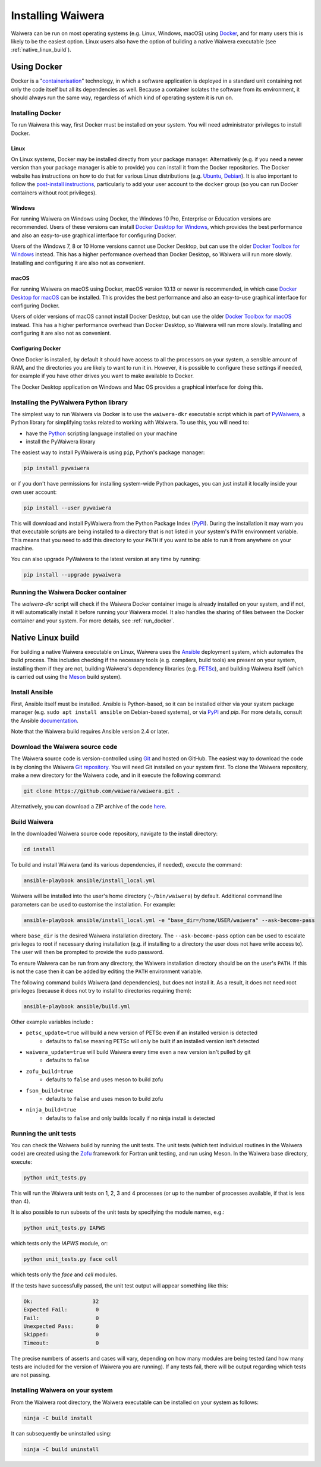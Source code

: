 .. index:: Waiwera; installation, installation

******************
Installing Waiwera
******************

Waiwera can be run on most operating systems (e.g. Linux, Windows, macOS) using `Docker <https://www.docker.com/>`_, and for many users this is likely to be the easiest option. Linux users also have the option of building a native Waiwera executable (see :ref:`native_linux_build`).

.. index:: Docker
.. _using_docker:

Using Docker
============

Docker is a "`containerisation <https://www.docker.com/resources/what-container>`_" technology, in which a software application is deployed in a standard unit containing not only the code itself but all its dependencies as well. Because a container isolates the software from its environment, it should always run the same way, regardless of which kind of operating system it is run on.

.. index:: Docker; installation

Installing Docker
-----------------

To run Waiwera this way, first Docker must be installed on your system. You will need administrator privileges to install Docker.

Linux
.....

On Linux systems, Docker may be installed directly from your package manager. Alternatively (e.g. if you need a newer version than your package manager is able to provide) you can install it from the Docker repositories. The Docker website has instructions on how to do that for various Linux distributions (e.g. `Ubuntu <https://docs.docker.com/install/linux/docker-ce/ubuntu/>`_, `Debian <https://docs.docker.com/install/linux/docker-ce/debian/>`_). It is also important to follow the `post-install instructions <https://docs.docker.com/install/linux/linux-postinstall/>`_, particularly to add your user account to the ``docker`` group (so you can run Docker containers without root privileges).

Windows
.......

For running Waiwera on Windows using Docker, the Windows 10 Pro, Enterprise or Education versions are recommended. Users of these versions can install `Docker Desktop for Windows <https://docs.docker.com/docker-for-windows/install/>`_, which provides the best performance and also an easy-to-use graphical interface for configuring Docker.

Users of the Windows 7, 8 or 10 Home versions cannot use Docker Desktop, but can use the older `Docker Toolbox for Windows <https://docs.docker.com/toolbox/toolbox_install_windows/>`_ instead. This has a higher performance overhead than Docker Desktop, so Waiwera will run more slowly. Installing and configuring it are also not as convenient.

macOS
.....

For running Waiwera on macOS using Docker, macOS version 10.13 or newer is recommended, in which case `Docker Desktop for macOS <https://docs.docker.com/docker-for-mac/install/>`_ can be installed. This provides the best performance and also an easy-to-use graphical interface for configuring Docker.

Users of older versions of macOS cannot install Docker Desktop, but can use the older `Docker Toolbox for macOS <https://docs.docker.com/toolbox/toolbox_install_mac/>`_ instead. This has a higher performance overhead than Docker Desktop, so Waiwera will run more slowly. Installing and configuring it are also not as convenient.

.. index:: Docker; configuring

Configuring Docker
..................

Once Docker is installed, by default it should have access to all the processors on your system, a sensible amount of RAM, and the directories you are likely to want to run it in. However, it is possible to configure these settings if needed, for example if you have other drives you want to make available to Docker.

The Docker Desktop application on Windows and Mac OS provides a graphical interface for doing this.

.. index:: Docker; running, PyWaiwera; installation

Installing the PyWaiwera Python library
---------------------------------------

The simplest way to run Waiwera via Docker is to use the ``waiwera-dkr`` executable script which is part of `PyWaiwera <https://pypi.org/project/pywaiwera>`_, a Python library for simplifying tasks related to working with Waiwera. To use this, you will need to:

- have the `Python <https://www.python.org/>`_ scripting language installed on your machine
- install the PyWaiwera library

The easiest way to install PyWaiwera is using ``pip``, Python's package manager:

.. code-block:: bash

   pip install pywaiwera

or if you don't have permissions for installing system-wide Python packages, you can just install it locally inside your own user account:

.. code-block:: bash

   pip install --user pywaiwera

This will download and install PyWaiwera from the Python Package Index (`PyPI <https://pypi.org>`_). During the installation it may warn you that executable scripts are being installed to a directory that is not listed in your system's ``PATH`` environment variable. This means that you need to add this directory to your ``PATH`` if you want to be able to run it from anywhere on your machine.

You can also upgrade PyWaiwera to the latest version at any time by running:

.. code-block:: bash

   pip install --upgrade pywaiwera

.. index:: Docker; running

Running the Waiwera Docker container
------------------------------------

The `waiwera-dkr` script will check if the Waiwera Docker container image is already installed on your system, and if not, it will automatically install it before running your Waiwera model. It also handles the sharing of files between the Docker container and your system. For more details, see :ref:`run_docker`.

.. index:: Waiwera; building
.. _native_linux_build:

Native Linux build
==================

For building a native Waiwera executable on Linux, Waiwera uses the `Ansible <https://www.ansible.com/>`_ deployment system, which automates the build process. This includes checking if the necessary tools (e.g. compilers, build tools) are present on your system, installing them if they are not, building Waiwera's dependency libraries (e.g. `PETSc <https://www.mcs.anl.gov/petsc/>`_), and building Waiwera itself (which is carried out using the `Meson <https://mesonbuild.com/>`_ build system).

.. index:: Ansible

Install Ansible
---------------

First, Ansible itself must be installed. Ansible is Python-based, so it can be installed either via your system package manager (e.g. ``sudo apt install ansible`` on Debian-based systems), or via `PyPI <https://pypi.org/>`_ and `pip`. For more details, consult the Ansible `documentation <https://docs.ansible.com/ansible/latest/installation_guide/intro_installation.html>`_.

Note that the Waiwera build requires Ansible version 2.4 or later.

Download the Waiwera source code
--------------------------------

The Waiwera source code is version-controlled using `Git <https://git-scm.com/>`_ and hosted on GitHub. The easiest way to download the code is by cloning the Waiwera `Git repository <https://github.com/waiwera/waiwera>`_. You will need Git installed on your system first. To clone the Waiwera repository, make a new directory for the Waiwera code, and in it execute the following command:

.. code-block:: bash

   git clone https://github.com/waiwera/waiwera.git .

Alternatively, you can download a ZIP archive of the code `here <https://github.com/waiwera/waiwera/archive/master.zip>`_.

Build Waiwera
-------------
In the downloaded Waiwera source code repository, navigate to the install directory:

.. code-block:: bash

   cd install

To build and install Waiwera (and its various dependencies, if needed), execute the command:

.. code-block:: bash

   ansible-playbook ansible/install_local.yml

Waiwera will be installed into the user's home directory (``~/bin/waiwera``) by default. Additional command line parameters can be used to customise the installation. For example:

.. code-block:: bash

   ansible-playbook ansible/install_local.yml -e "base_dir=/home/USER/waiwera" --ask-become-pass

where ``base_dir`` is the desired Waiwera installation directory. The ``--ask-become-pass`` option can be used to escalate privileges to root if necessary during installation (e.g. if installing to a directory the user does not have write access to). The user will then be prompted to provide the sudo password.

To ensure Waiwera can be run from any directory, the Waiwera installation directory should be on the user's ``PATH``. If this is not the case then it can be added by editing the ``PATH`` environment variable.

The following command builds Waiwera (and dependencies), but does not install it. As a result, it does not need root privileges (because it does not try to install to directories requiring them):

.. code-block:: bash

  ansible-playbook ansible/build.yml

Other example variables include :

* ``petsc_update=true`` will build a new version of PETSc even if an installed version is detected
    * defaults to ``false`` meaning PETSc will only be built if an installed version isn't detected
* ``waiwera_update=true`` will build Waiwera every time even a new version isn't pulled by git
    * defaults to ``false``
* ``zofu_build=true``
    * defaults to ``false`` and uses meson to build zofu
* ``fson_build=true``
    * defaults to ``false`` and uses meson to build zofu
* ``ninja_build=true``
    * defaults to ``false`` and only builds locally if no ninja install is detected

.. index:: testing; unit tests, Zofu

Running the unit tests
----------------------

You can check the Waiwera build by running the unit tests. The unit tests (which test individual routines in the Waiwera code) are created using the `Zofu <https://github.com/acroucher/zofu>`_ framework for Fortran unit testing, and run using Meson. In the Waiwera base directory, execute:

.. code-block:: bash

   python unit_tests.py

This will run the Waiwera unit tests on 1, 2, 3 and 4 processes (or up to the number of processes available, if that is less than 4).

It is also possible to run subsets of the unit tests by specifying the module names, e.g.:

.. code-block:: bash

  python unit_tests.py IAPWS

which tests only the `IAPWS` module, or:

.. code-block:: bash

  python unit_tests.py face cell

which tests only the `face` and `cell` modules.

If the tests have successfully passed, the unit test output will appear something like this:

.. code-block:: bash

  Ok:                   32
  Expected Fail:         0
  Fail:                  0
  Unexpected Pass:       0
  Skipped:               0
  Timeout:               0

The precise numbers of asserts and cases will vary, depending on how many modules are being tested (and how many tests are included for the version of Waiwera you are running). If any tests fail, there will be output regarding which tests are not passing.

Installing Waiwera on your system
---------------------------------

From the Waiwera root directory, the Waiwera executable can be
installed on your system as follows:

.. code-block:: bash

   ninja -C build install

It can subsequently be uninstalled using:

.. code-block:: bash

   ninja -C build uninstall

..
   Section on cluster install?

..
   --mpi_wrapper_compiler option in config?

..
   By default, parallel unit test runs will be carried out using the `mpiexec` command, with the number of processes specified using the `-np` option. These can be changed by passing the `exe` and `procs` parameters to the `unit_tests.py` script. For example, if you are running the tests on a compute cluster and need to submit them via the `Slurm <https://slurm.schedmd.com/>`_ workload manager, the unit tests might be run using a command like this:

   .. code-block:: bash

     python unit_tests.py mesh --exe "srun --qos=debug -A acc00100 --time=2:00 --mem-per-cpu=100" --procs "n"
